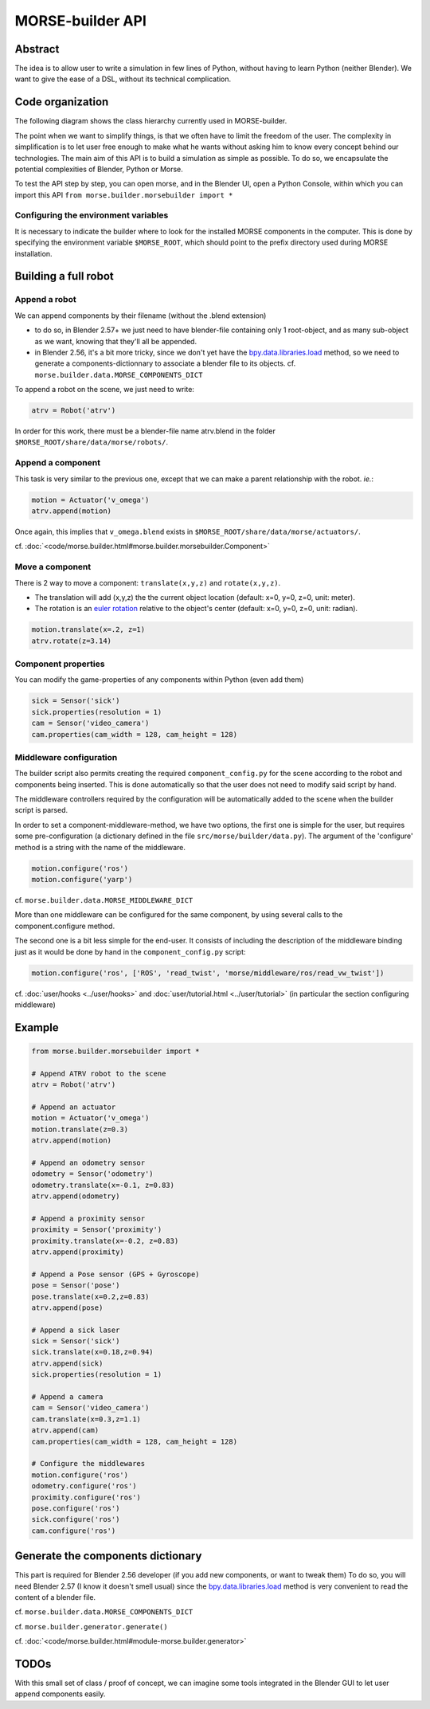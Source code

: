 MORSE-builder API
=================

Abstract
--------

The idea is to allow user to write a simulation in few lines of Python, without 
having to learn Python (neither Blender). We want to give the ease of a DSL, 
without its technical complication.

Code organization
-----------------

The following diagram shows the class hierarchy currently used in MORSE-builder.

.. image:: ../../media/morsebuilder_uml.png
   :align: center 


The point when we want to simplify things, is that we often have to limit the 
freedom of the user. The complexity in simplification is to let user free enough 
to make what he wants without asking him to know every concept behind our 
technologies. The main aim of this API is to build a simulation as simple as 
possible. To do so, we encapsulate the potential complexities of Blender, 
Python or Morse.

To test the API step by step, you can open morse, and in the Blender UI, open 
a Python Console, within which you can import this API 
``from morse.builder.morsebuilder import *``

Configuring the environment variables
+++++++++++++++++++++++++++++++++++++

It is necessary to indicate the builder where to look for the installed MORSE
components in the computer. This is done by specifying the environment variable
``$MORSE_ROOT``, which should point to the prefix directory used during MORSE installation.


Building a full robot
---------------------

Append a robot
++++++++++++++

We can append components by their filename (without the .blend extension)

* to do so, in Blender 2.57+ we just need to have blender-file containing only 
  1 root-object, and as many sub-object as we want, knowing that they'll all be 
  appended.
* in Blender 2.56, it's a bit more tricky, since we don't yet have the 
  `bpy.data.libraries.load 
  <http://www.blender.org/documentation/blender_python_api_2_57_release/bpy.types.BlendDataLibraries.html>`_ 
  method, so we need to generate a components-dictionnary to associate a 
  blender file to its objects. cf. ``morse.builder.data.MORSE_COMPONENTS_DICT``

To append a robot on the scene, we just need to write:

.. code-block:: python

    atrv = Robot('atrv')

In order for this work, there must be a blender-file name atrv.blend in 
the folder ``$MORSE_ROOT/share/data/morse/robots/``.

Append a component
++++++++++++++++++

This task is very similar to the previous one, except that we can make a 
parent relationship with the robot. *ie.*:

.. code-block:: python

    motion = Actuator('v_omega')
    atrv.append(motion)

Once again, this implies that ``v_omega.blend`` exists in 
``$MORSE_ROOT/share/data/morse/actuators/``.

cf. :doc:`<code/morse.builder.html#morse.builder.morsebuilder.Component>`

Move a component
++++++++++++++++

There is 2 way to move a component: ``translate(x,y,z)`` and ``rotate(x,y,z)``.

* The translation will add (x,y,z) the the current object location 
  (default: x=0, y=0, z=0, unit: meter).
* The rotation is an `euler rotation 
  <http://www.blender.org/documentation/blender_python_api_2_57_release/bpy.types.Object.html#bpy.types.Object.rotation_euler>`_ 
  relative to the object's center (default: x=0, y=0, z=0, unit: radian).

.. code-block:: python

    motion.translate(x=.2, z=1)
    atrv.rotate(z=3.14)

Component properties
++++++++++++++++++++

You can modify the game-properties of any components within Python 
(even add them) 

.. code-block:: python

    sick = Sensor('sick')
    sick.properties(resolution = 1)
    cam = Sensor('video_camera')
    cam.properties(cam_width = 128, cam_height = 128)

Middleware configuration
++++++++++++++++++++++++

The builder script also permits creating the required ``component_config.py``
for the scene according to the robot and components being inserted. This is
done automatically so that the user does not need to modify said script by
hand.

The middleware controllers required by the configuration will be automatically
added to the scene when the builder script is parsed.

In order to set a component-middleware-method, we have two options, the first
one is simple for the user, but requires some pre-configuration (a dictionary
defined in the file ``src/morse/builder/data.py``). The argument of the 'configure'
method is a string with the name of the middleware.

.. code-block:: python

    motion.configure('ros')
    motion.configure('yarp')

cf. ``morse.builder.data.MORSE_MIDDLEWARE_DICT``

More than one middleware can be configured for the same component, by using
several calls to the component.configure method.

The second one is a bit less simple for the end-user.
It consists of including the description of the middleware binding just as it
would be done by hand in the ``component_config.py`` script:

.. code-block:: python

    motion.configure('ros', ['ROS', 'read_twist', 'morse/middleware/ros/read_vw_twist'])

cf. :doc:`user/hooks <../user/hooks>` and :doc:`user/tutorial.html
<../user/tutorial>` (in particular the section configuring middleware)

Example
-------

.. code-block:: python

    from morse.builder.morsebuilder import *

    # Append ATRV robot to the scene
    atrv = Robot('atrv')

    # Append an actuator
    motion = Actuator('v_omega')
    motion.translate(z=0.3)
    atrv.append(motion)

    # Append an odometry sensor
    odometry = Sensor('odometry')
    odometry.translate(x=-0.1, z=0.83)
    atrv.append(odometry)

    # Append a proximity sensor
    proximity = Sensor('proximity')
    proximity.translate(x=-0.2, z=0.83)
    atrv.append(proximity)

    # Append a Pose sensor (GPS + Gyroscope)
    pose = Sensor('pose')
    pose.translate(x=0.2,z=0.83)
    atrv.append(pose)

    # Append a sick laser
    sick = Sensor('sick')
    sick.translate(x=0.18,z=0.94)
    atrv.append(sick)
    sick.properties(resolution = 1)

    # Append a camera
    cam = Sensor('video_camera')
    cam.translate(x=0.3,z=1.1)
    atrv.append(cam)
    cam.properties(cam_width = 128, cam_height = 128)

    # Configure the middlewares
    motion.configure('ros')
    odometry.configure('ros')
    proximity.configure('ros')
    pose.configure('ros')
    sick.configure('ros')
    cam.configure('ros')


Generate the components dictionary
-----------------------------------

This part is required for Blender 2.56 developer (if you add new components, 
or want to tweak them)
To do so, you will need Blender 2.57 (I know it doesn't smell usual) since the 
`bpy.data.libraries.load 
<http://www.blender.org/documentation/blender_python_api_2_57_release/bpy.types.BlendDataLibraries.html>`_ 
method is very convenient to read the content of a blender file.

cf. ``morse.builder.data.MORSE_COMPONENTS_DICT``

cf. ``morse.builder.generator.generate()``

cf. :doc:`<code/morse.builder.html#module-morse.builder.generator>`

TODOs
-----

With this small set of class / proof of concept, we can imagine some tools 
integrated in the Blender GUI to let user append components easily.

